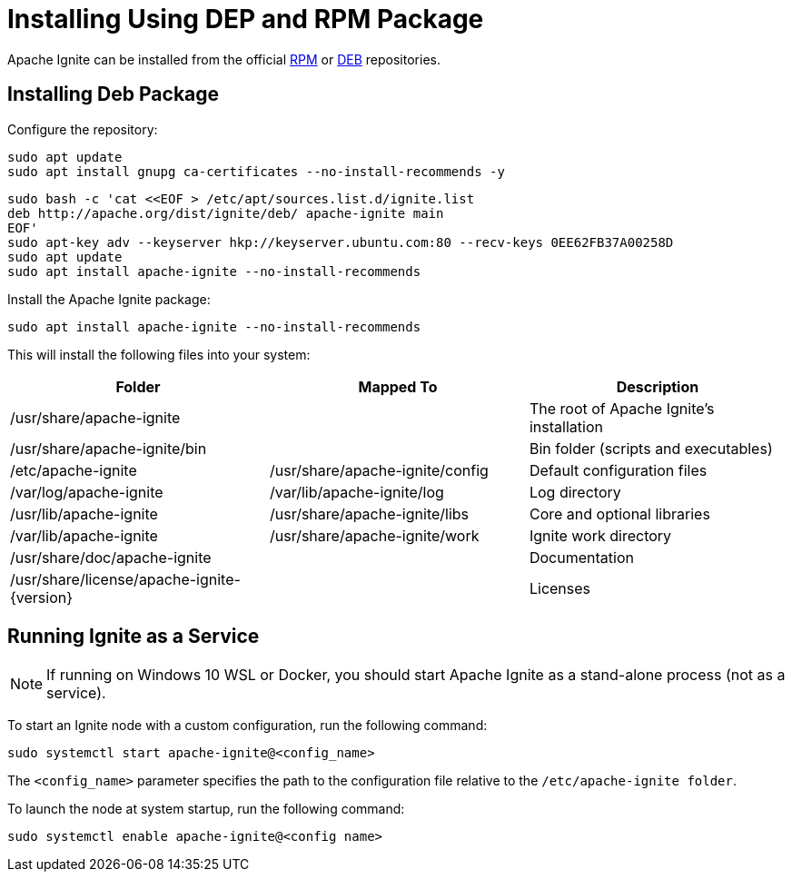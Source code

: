 // Licensed to the Apache Software Foundation (ASF) under one or more
// contributor license agreements.  See the NOTICE file distributed with
// this work for additional information regarding copyright ownership.
// The ASF licenses this file to You under the Apache License, Version 2.0
// (the "License"); you may not use this file except in compliance with
// the License.  You may obtain a copy of the License at
//
// http://www.apache.org/licenses/LICENSE-2.0
//
// Unless required by applicable law or agreed to in writing, software
// distributed under the License is distributed on an "AS IS" BASIS,
// WITHOUT WARRANTIES OR CONDITIONS OF ANY KIND, either express or implied.
// See the License for the specific language governing permissions and
// limitations under the License.
= Installing Using DEP and RPM Package

Apache Ignite can be installed from the official link:https://www.apache.org/dist/ignite/rpm[RPM] or link:https://www.apache.org/dist/ignite/deb[DEB] repositories.

== Installing Deb Package

Configure the repository:

[source, shell]
----
sudo apt update
sudo apt install gnupg ca-certificates --no-install-recommends -y
----


[source, shell]
----
sudo bash -c 'cat <<EOF > /etc/apt/sources.list.d/ignite.list
deb http://apache.org/dist/ignite/deb/ apache-ignite main
EOF'
sudo apt-key adv --keyserver hkp://keyserver.ubuntu.com:80 --recv-keys 0EE62FB37A00258D
sudo apt update
sudo apt install apache-ignite --no-install-recommends
----

Install the Apache Ignite package:

[source, shell]
----
sudo apt install apache-ignite --no-install-recommends
----

This will install the following files into your system:

[cols="1,1,1",opts="header"]
|===

|Folder|  Mapped To|   Description
|/usr/share/apache-ignite||        The root of Apache Ignite's installation
|/usr/share/apache-ignite/bin||        Bin folder (scripts and executables)
|/etc/apache-ignite | /usr/share/apache-ignite/config| Default configuration files
|/var/log/apache-ignite|  /var/lib/apache-ignite/log|  Log directory
|/usr/lib/apache-ignite|  /usr/share/apache-ignite/libs|   Core and optional libraries
|/var/lib/apache-ignite|  /usr/share/apache-ignite/work|   Ignite work directory
|/usr/share/doc/apache-ignite     ||   Documentation
|/usr/share/license/apache-ignite-{version} ||     Licenses
|/etc/systemd/system |    systemd service configuration

|===

== Running Ignite as a Service

NOTE: If running on Windows 10 WSL or Docker, you should start Apache Ignite as a stand-alone process (not as a service).
//See the next section.

To start an Ignite node with a custom configuration, run the following command:

[source, shell]
----
sudo systemctl start apache-ignite@<config_name>
----

The `<config_name>` parameter specifies the path to the configuration file relative to the `/etc/apache-ignite folder`.

To launch the node at system startup, run the following command:

[source, shell]
----
sudo systemctl enable apache-ignite@<config name>
----


////
== Running Ignite as a Stand-Alone Process

Use the commands below to start Ignite as a stand-alone process (cd to /usr/share/apache-ignite previously).
To change the default configuration, you can update the /etc/apache-ignite/default-config.xml file.
The default configuration uses Multicast IP Finder; if you want to use Static IP Finder, you need to change the default config file.
Learn more about TCP/IP Discovery in the corresponding page.

////

